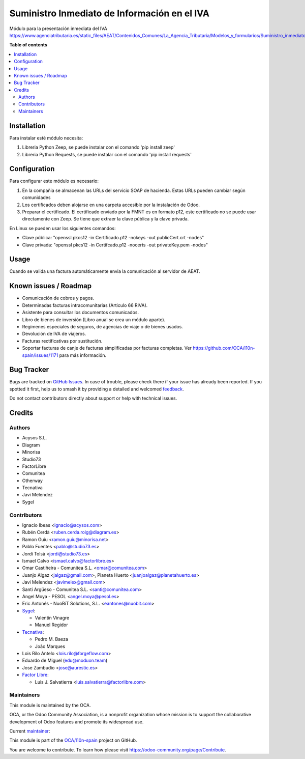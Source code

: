 =============================================
Suministro Inmediato de Información en el IVA
=============================================

.. 
   !!!!!!!!!!!!!!!!!!!!!!!!!!!!!!!!!!!!!!!!!!!!!!!!!!!!
   !! This file is generated by oca-gen-addon-readme !!
   !! changes will be overwritten.                   !!
   !!!!!!!!!!!!!!!!!!!!!!!!!!!!!!!!!!!!!!!!!!!!!!!!!!!!
   !! source digest: sha256:dd4688bc2a1c4bd195d8dd4949f98b380e1ba0858c791d7685e37e7a4a60f9d0
   !!!!!!!!!!!!!!!!!!!!!!!!!!!!!!!!!!!!!!!!!!!!!!!!!!!!

.. |badge1| image:: https://img.shields.io/badge/maturity-Mature-brightgreen.png
    :target: https://odoo-community.org/page/development-status
    :alt: Mature
.. |badge2| image:: https://img.shields.io/badge/licence-AGPL--3-blue.png
    :target: http://www.gnu.org/licenses/agpl-3.0-standalone.html
    :alt: License: AGPL-3
.. |badge3| image:: https://img.shields.io/badge/github-OCA%2Fl10n--spain-lightgray.png?logo=github
    :target: https://github.com/OCA/l10n-spain/tree/17.0/l10n_es_aeat_sii_oca
    :alt: OCA/l10n-spain
.. |badge4| image:: https://img.shields.io/badge/weblate-Translate%20me-F47D42.png
    :target: https://translation.odoo-community.org/projects/l10n-spain-17-0/l10n-spain-17-0-l10n_es_aeat_sii_oca
    :alt: Translate me on Weblate
.. |badge5| image:: https://img.shields.io/badge/runboat-Try%20me-875A7B.png
    :target: https://runboat.odoo-community.org/builds?repo=OCA/l10n-spain&target_branch=17.0
    :alt: Try me on Runboat

|badge1| |badge2| |badge3| |badge4| |badge5|

Módulo para la presentación inmediata del IVA
https://www.agenciatributaria.es/static_files/AEAT/Contenidos_Comunes/La_Agencia_Tributaria/Modelos_y_formularios/Suministro_inmediato_informacion/FicherosSuministros/V_1_1/SII_Descripcion_ServicioWeb_v1.1.pdf

**Table of contents**

.. contents::
   :local:

Installation
============

Para instalar esté módulo necesita:

1. Libreria Python Zeep, se puede instalar con el comando 'pip install
   zeep'
2. Libreria Python Requests, se puede instalar con el comando 'pip
   install requests'

Configuration
=============

Para configurar este módulo es necesario:

1. En la compañia se almacenan las URLs del servicio SOAP de hacienda.
   Estas URLs pueden cambiar según comunidades
2. Los certificados deben alojarse en una carpeta accesible por la
   instalación de Odoo.
3. Preparar el certificado. El certificado enviado por la FMNT es en
   formato p12, este certificado no se puede usar directamente con Zeep.
   Se tiene que extraer la clave pública y la clave privada.

En Linux se pueden usar los siguientes comandos:

-  Clave pública: "openssl pkcs12 -in Certificado.p12 -nokeys -out
   publicCert.crt -nodes"
-  Clave privada: "openssl pkcs12 -in Certifcado.p12 -nocerts -out
   privateKey.pem -nodes"

Usage
=====

Cuando se valida una factura automáticamente envia la comunicación al
servidor de AEAT.

Known issues / Roadmap
======================

-  Comunicación de cobros y pagos.
-  Determinadas facturas intracomunitarias (Articulo 66 RIVA).
-  Asistente para consultar los documentos comunicados.
-  Libro de bienes de inversión (Libro anual se crea un módulo aparte).
-  Regímenes especiales de seguros, de agencias de viaje o de bienes
   usados.
-  Devolución de IVA de viajeros.
-  Facturas rectificativas por sustitución.
-  Soportar facturas de canje de facturas simplificadas por facturas
   completas. Ver https://github.com/OCA/l10n-spain/issues/1171 para más
   información.

Bug Tracker
===========

Bugs are tracked on `GitHub Issues <https://github.com/OCA/l10n-spain/issues>`_.
In case of trouble, please check there if your issue has already been reported.
If you spotted it first, help us to smash it by providing a detailed and welcomed
`feedback <https://github.com/OCA/l10n-spain/issues/new?body=module:%20l10n_es_aeat_sii_oca%0Aversion:%2017.0%0A%0A**Steps%20to%20reproduce**%0A-%20...%0A%0A**Current%20behavior**%0A%0A**Expected%20behavior**>`_.

Do not contact contributors directly about support or help with technical issues.

Credits
=======

Authors
-------

* Acysos S.L.
* Diagram
* Minorisa
* Studio73
* FactorLibre
* Comunitea
* Otherway
* Tecnativa
* Javi Melendez
* Sygel

Contributors
------------

-  Ignacio Ibeas <ignacio@acysos.com>
-  Rubén Cerdà <ruben.cerda.roig@diagram.es>
-  Ramon Guiu <ramon.guiu@minorisa.net>
-  Pablo Fuentes <pablo@studio73.es>
-  Jordi Tolsà <jordi@studio73.es>
-  Ismael Calvo <ismael.calvo@factorlibre.es>
-  Omar Castiñeira - Comunitea S.L. <omar@comunitea.com>
-  Juanjo Algaz <jalgaz@gmail.com>, Planeta Huerto
   <juanjoalgaz@planetahuerto.es>
-  Javi Melendez <javimelex@gmail.com>
-  Santi Argüeso - Comunitea S.L. <santi@comunitea.com>
-  Angel Moya - PESOL <angel.moya@pesol.es>
-  Eric Antonés - NuoBiT Solutions, S.L. <eantones@nuobit.com>
-  `Sygel <https://www.sygel.es>`__:

   -  Valentin Vinagre
   -  Manuel Regidor

-  `Tecnativa <https://www.tecnativa.com>`__:

   -  Pedro M. Baeza
   -  João Marques

-  Lois Rilo Antelo <lois.rilo@forgeflow.com>
-  Eduardo de Miguel (edu@moduon.team)
-  Jose Zambudio <jose@aurestic.es>
-  `Factor Libre <https://factorlibre.com>`__:

   -  Luis J. Salvatierra <luis.salvatierra@factorlibre.com>

Maintainers
-----------

This module is maintained by the OCA.

.. image:: https://odoo-community.org/logo.png
   :alt: Odoo Community Association
   :target: https://odoo-community.org

OCA, or the Odoo Community Association, is a nonprofit organization whose
mission is to support the collaborative development of Odoo features and
promote its widespread use.

.. |maintainer-pedrobaeza| image:: https://github.com/pedrobaeza.png?size=40px
    :target: https://github.com/pedrobaeza
    :alt: pedrobaeza

Current `maintainer <https://odoo-community.org/page/maintainer-role>`__:

|maintainer-pedrobaeza| 

This module is part of the `OCA/l10n-spain <https://github.com/OCA/l10n-spain/tree/17.0/l10n_es_aeat_sii_oca>`_ project on GitHub.

You are welcome to contribute. To learn how please visit https://odoo-community.org/page/Contribute.
